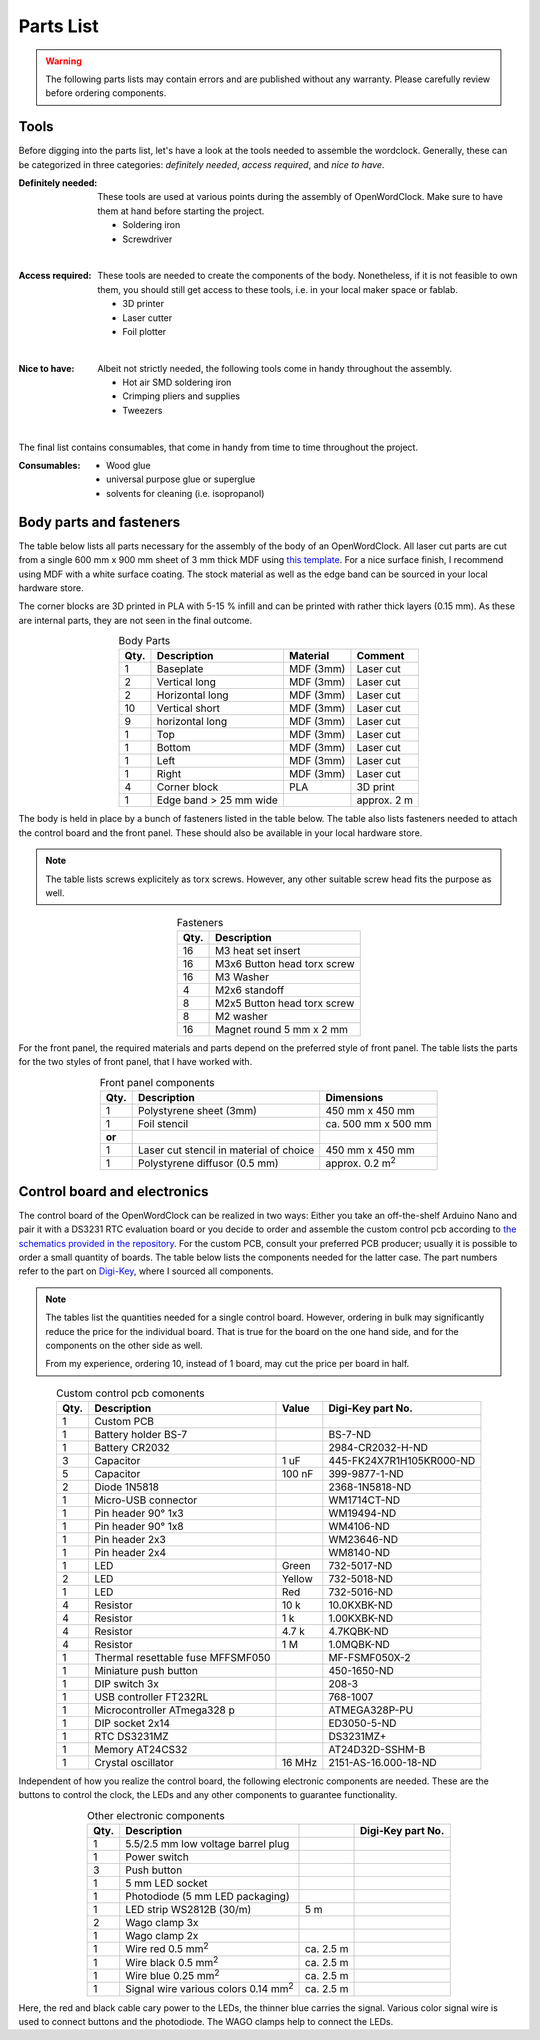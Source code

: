 .. _sub-parts:

Parts List
----------

.. warning::
   The following parts lists may contain errors and are published without any warranty. Please carefully review before ordering components.

Tools
~~~~~

Before digging into the parts list, let's have a look at the tools needed to assemble the wordclock. Generally, these can be categorized in three categories: *definitely needed*, *access required*, and *nice to have*.

:Definitely needed:
  These tools are used at various points during the assembly of OpenWordClock. Make sure to have them at hand before starting the project.

  - Soldering iron
  - Screwdriver

|

:Access required:
  These tools are needed to create the components of the body. Nonetheless, if it is not feasible to own them, you should still get access to these tools, i.e. in your local maker space or fablab.

  - 3D printer
  - Laser cutter
  - Foil plotter

|
  
:Nice to have:
  Albeit not strictly needed, the following tools come in handy throughout the assembly. 

  - Hot air SMD soldering iron
  - Crimping pliers and supplies
  - Tweezers

|

The final list contains consumables, that come in handy from time to time throughout the project.

:Consumables:
  - Wood glue
  - universal purpose glue or superglue
  - solvents for cleaning (i.e. isopropanol)

Body parts and fasteners
~~~~~~~~~~~~~~~~~~~~~~~~

The table below lists all parts necessary for the assembly of the body of an OpenWordClock. All laser cut parts are cut from a single 600 mm x 900 mm sheet of 3 mm thick MDF using `this template <https://gitlab.com/JacobNuernberg/openwordclock/-/blob/main/cad/Wordclock_LaserTemplate_900x600_optimized.pdf>`_. For a nice surface finish, I recommend using MDF with a white surface coating. The stock material as well as the edge band can be sourced in your local hardware store. 

The corner blocks are 3D printed in PLA with 5-15 % infill and can be printed with rather thick layers (0.15 mm). As these are internal parts, they are not seen in the final outcome.

.. list-table:: Body Parts
   :widths: auto 
   :header-rows: 1
   :align: center

   * - Qty. 
     - Description
     - Material
     - Comment
   * - 1
     - Baseplate
     - MDF (3mm)
     - Laser cut
   * - 2
     - Vertical long
     - MDF (3mm)
     - Laser cut
   * - 2
     - Horizontal long
     - MDF (3mm)
     - Laser cut
   * - 10
     - Vertical short
     - MDF (3mm)
     - Laser cut
   * - 9
     - horizontal long
     - MDF (3mm)
     - Laser cut
   * - 1
     - Top
     - MDF (3mm)
     - Laser cut
   * - 1
     - Bottom
     - MDF (3mm)
     - Laser cut
   * - 1
     - Left
     - MDF (3mm)
     - Laser cut
   * - 1
     - Right
     - MDF (3mm)
     - Laser cut
   * - 4
     - Corner block 
     - PLA
     - 3D print
   * - 1
     - Edge band > 25 mm wide
     - 
     - approx. 2 m

The body is held in place by a bunch of fasteners listed in the table below. The table also lists fasteners needed to attach the control board and the front panel. These should also be available in your local hardware store. 

.. note::
   The table lists screws explicitely as torx screws. However, any other suitable screw head fits the purpose as well.

.. list-table:: Fasteners
   :widths: auto
   :header-rows: 1
   :align: center

   * - Qty. 
     - Description
   * - 16
     - M3 heat set insert
   * - 16
     - M3x6 Button head torx screw
   * - 16
     - M3 Washer
   * - 4 
     - M2x6 standoff
   * - 8
     - M2x5 Button head torx screw
   * - 8 
     - M2 washer
   * - 16
     - Magnet round 5 mm x 2 mm

For the front panel, the required materials and parts depend on the preferred style of front panel. The table lists the parts for the two styles of front panel, that I have worked with. 

.. list-table:: Front panel components
   :widths: auto
   :header-rows: 1
   :align: center

   * - Qty. 
     - Description
     - Dimensions
   * - 1 
     - Polystyrene sheet (3mm)
     - 450 mm x 450 mm
   * - 1
     - Foil stencil
     - ca. 500 mm x 500 mm
   * - **or**
     - 
     - 
   * - 1
     - Laser cut stencil
       in material of choice
     - 450 mm  x 450 mm
   * - 1
     - Polystyrene diffusor (0.5 mm)
     - approx. 0.2 m\ :sup:`2`


Control board and electronics
~~~~~~~~~~~~~~~~~~~~~~~~~~~~~

The control board of the OpenWordClock can be realized in two ways: Either you take an off-the-shelf Arduino Nano and pair it with a DS3231 RTC evaluation board or you decide to order and assemble the custom control pcb according to `the schematics provided in the repository <https://gitlab.com/JacobNuernberg/openwordclock/-/tree/main/pcb>`_. For the custom PCB, consult your preferred PCB producer; usually it is possible to order a small quantity of boards. The table below lists the components needed for the latter case. The part numbers refer to the part on `Digi-Key <https://digikey.com>`_, where I sourced all components.

.. note::
   The tables list the quantities needed for a single control board. However, ordering in bulk may significantly reduce the price for the individual board. That is true for the board on the one hand side, and for the components on the other side as well. 

   From my experience, ordering 10, instead of 1 board, may cut the price per board in half.

.. list-table:: Custom control pcb comonents
   :widths: auto 
   :header-rows: 1
   :align: center

   * - Qty.
     - Description
     - Value
     - Digi-Key part No. 
   * - 1 
     - Custom PCB
     - 
     - 
   * - 1
     - Battery holder BS-7
     - 
     - BS-7-ND
   * - 1
     - Battery CR2032
     - 
     - 2984-CR2032-H-ND
   * - 3
     - Capacitor
     - 1 uF
     - 445-FK24X7R1H105KR000-ND
   * - 5
     - Capacitor
     - 100 nF
     - 399-9877-1-ND
   * - 2
     - Diode 1N5818
     - 
     - 2368-1N5818-ND
   * - 1
     - Micro-USB connector
     - 
     - WM1714CT-ND
   * - 1
     - Pin header 90° 1x3
     - 
     - WM19494-ND
   * - 1 
     - Pin header 90° 1x8
     - 
     - WM4106-ND
   * - 1
     - Pin header 2x3
     - 
     - WM23646-ND
   * - 1 
     - Pin header 2x4
     - 
     - WM8140-ND
   * - 1
     - LED 
     - Green
     - 732-5017-ND
   * - 2
     - LED 
     - Yellow
     - 732-5018-ND
   * - 1
     - LED 
     - Red
     - 732-5016-ND
   * - 4 
     - Resistor
     - 10 k
     - 10.0KXBK-ND
   * - 4 
     - Resistor
     - 1 k
     - 1.00KXBK-ND
   * - 4 
     - Resistor
     - 4.7 k
     - 4.7KQBK-ND
   * - 4 
     - Resistor
     - 1 M
     - 1.0MQBK-ND
   * - 1
     - Thermal resettable fuse MFFSMF050
     - 
     - MF-FSMF050X-2
   * - 1
     - Miniature push button
     - 
     - 450-1650-ND
   * - 1
     - DIP switch 3x
     - 
     - 208-3
   * - 1
     - USB controller FT232RL
     - 
     - 768-1007
   * - 1 
     - Microcontroller ATmega328 p
     - 
     - ATMEGA328P-PU
   * - 1 
     - DIP socket 2x14
     - 
     - ED3050-5-ND
   * - 1
     - RTC DS3231MZ
     - 
     - DS3231MZ+
   * - 1 
     - Memory AT24CS32
     - 
     - AT24D32D-SSHM-B
   * - 1
     - Crystal oscillator
     - 16 MHz
     - 2151-AS-16.000-18-ND


Independent of how you realize the control board, the following electronic components are needed. These are the buttons to control the clock, the LEDs and any other components to guarantee functionality. 


.. list-table:: Other electronic components
   :widths: auto 
   :header-rows: 1
   :align: center

   * - Qty. 
     - Description
     - 
     - Digi-Key part No.
   * - 1
     - 5.5/2.5 mm low voltage barrel plug
     - 
     - 
   * - 1
     - Power switch
     - 
     - 
   * - 3
     - Push button 
     - 
     - 
   * - 1
     - 5 mm LED socket
     - 
     - 
   * - 1 
     - Photodiode (5 mm LED packaging)
     - 
     - 
   * - 1 
     - LED strip WS2812B (30/m)
     - 5 m
     - 
   * - 2 
     - Wago clamp 3x
     - 
     - 
   * - 1
     - Wago clamp 2x
     - 
     - 
   * - 1
     - Wire red 0.5 mm\ :sup:`2`
     - ca. 2.5 m
     - 
   * - 1
     - Wire black 0.5 mm\ :sup:`2`
     - ca. 2.5 m
     - 
   * - 1
     - Wire blue 0.25 mm\ :sup:`2`
     - ca. 2.5 m
     - 
   * - 1
     - Signal wire various colors 0.14 mm\ :sup:`2`
     - ca. 2.5 m
     - 

Here, the red and black cable cary power to the LEDs, the thinner blue carries the signal. Various color signal wire is used to connect buttons and the photodiode. The WAGO clamps help to connect the LEDs.  

